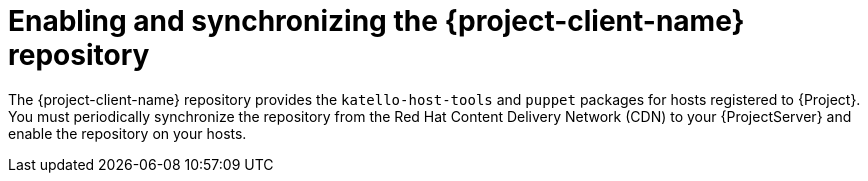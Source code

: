 [id="enabling-and-synchronizing-the-project-client-name-repository_{context}"]
= Enabling and synchronizing the {project-client-name} repository

The {project-client-name} repository provides the `katello-host-tools` and `puppet` packages for hosts registered to {Project}.
You must periodically synchronize the repository from the Red Hat Content Delivery Network (CDN) to your {ProjectServer} and enable the repository on your hosts.
